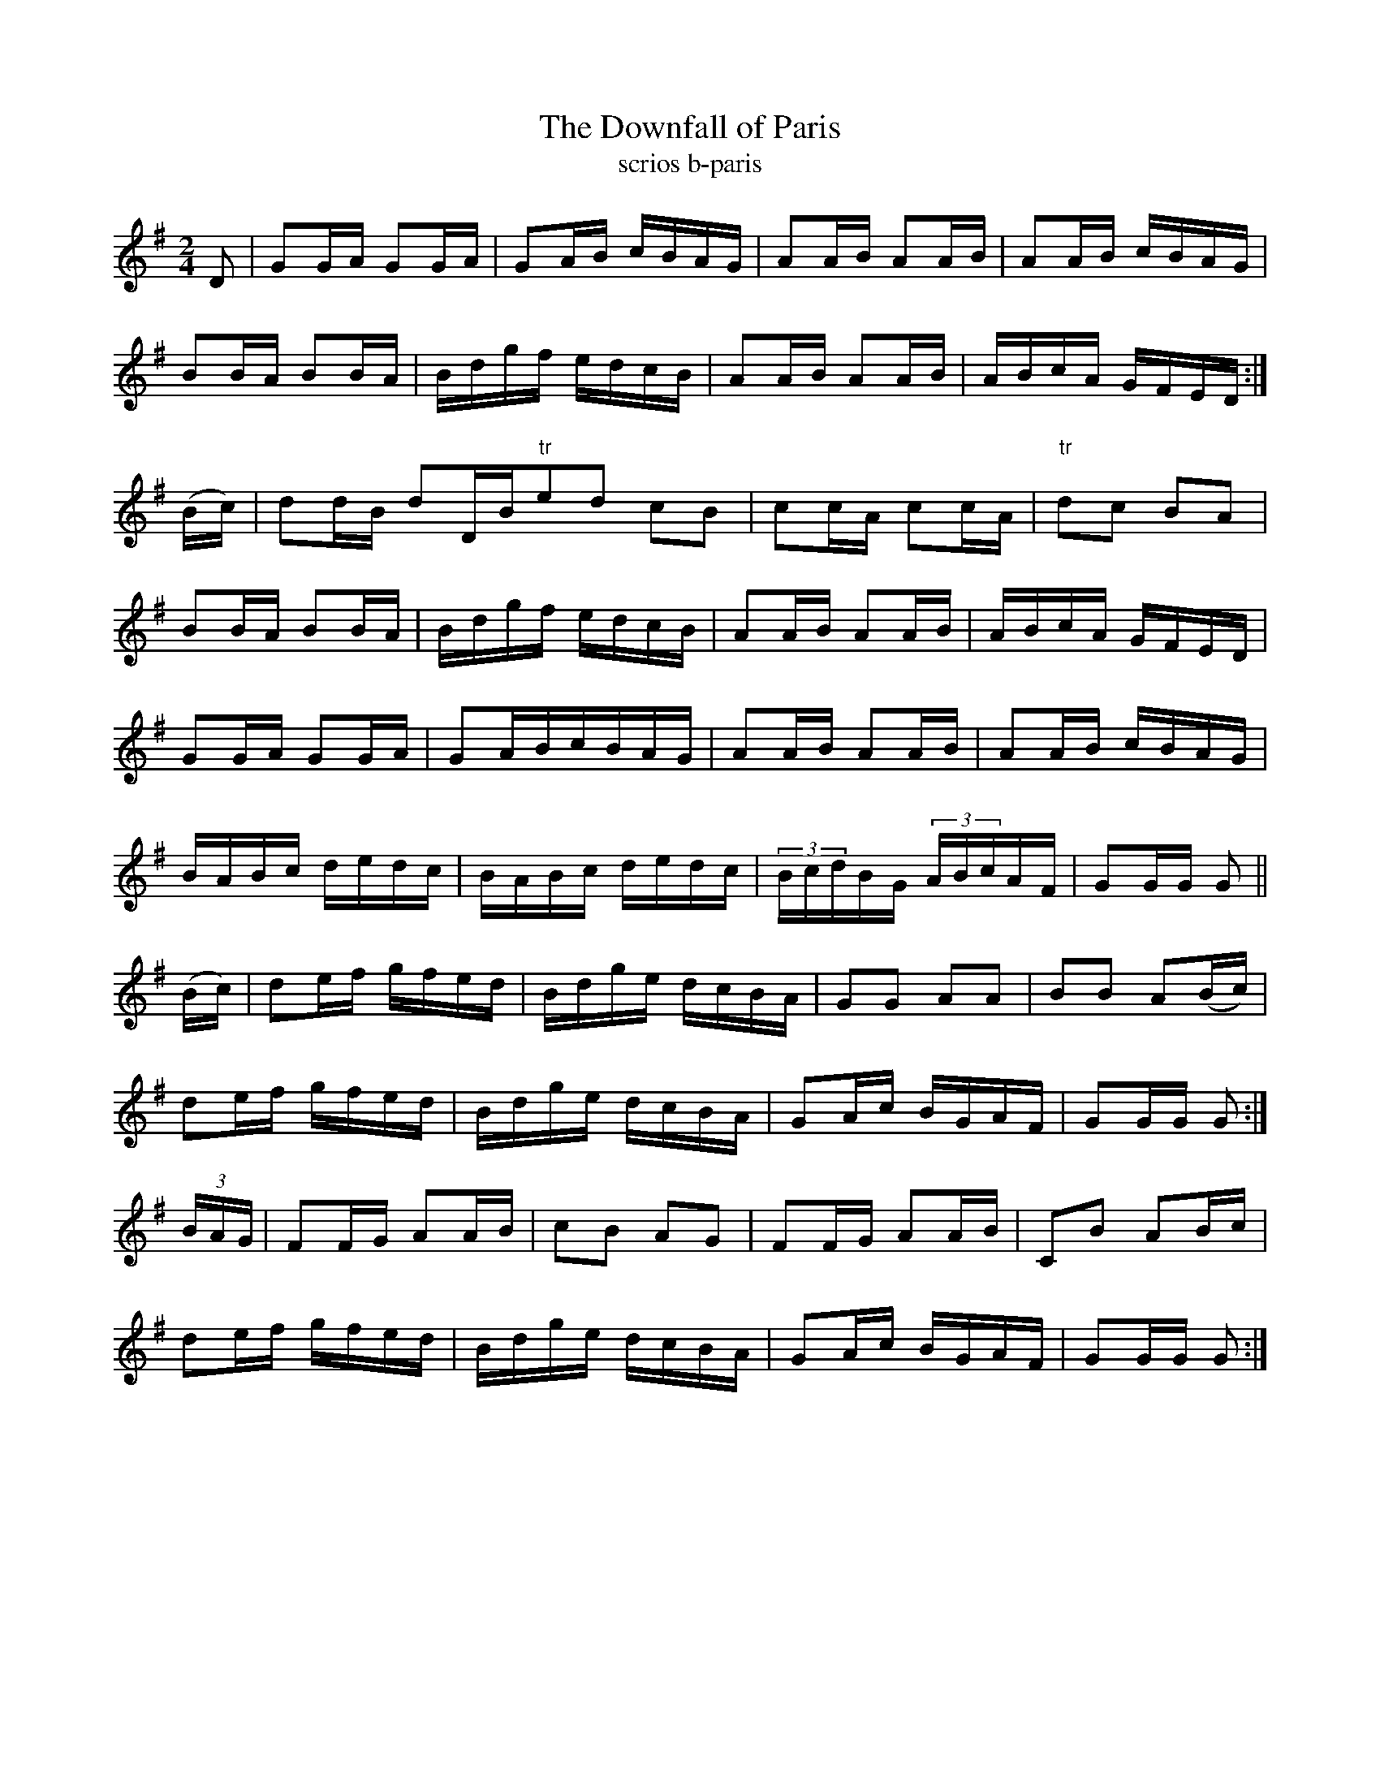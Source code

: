 X:1611
T:The Downfall of Paris
T:scrios b-paris
N:Collected from Cronin
R:Hornpipe
L:1/16
B:O'Neill's 1562
M:2/4
K:G
D2|G2GA G2GA|G2AB cBAG|A2AB A2AB|A2AB cBAG|
B2BA B2BA|Bdgf edcB|A2AB A2AB|ABcA GFED:|
(Bc)|d2dB d2DB"tr"e2d2 c2B2|c2cA c2cA|"tr"d2c2 B2A2|
B2BA B2BA|Bdgf edcB|A2AB A2AB|ABcA GFED|
G2GA G2GA|G2ABcBAG|A2AB A2AB|A2AB cBAG|
BABc dedc|BABc dedc|(3BcdBG (3ABcAF|G2GG G2||
(Bc)|d2ef gfed|Bdge dcBA|G2G2 A2A2|B2B2 A2(Bc)|
d2ef gfed|Bdge dcBA|G2Ac BGAF|G2GG G2:|
(3BAG|F2FG A2AB|c2B2 A2G2|F2FG A2AB|C2B2 A2Bc|
d2ef gfed|Bdge dcBA|G2Ac BGAF|G2GG G2:|
